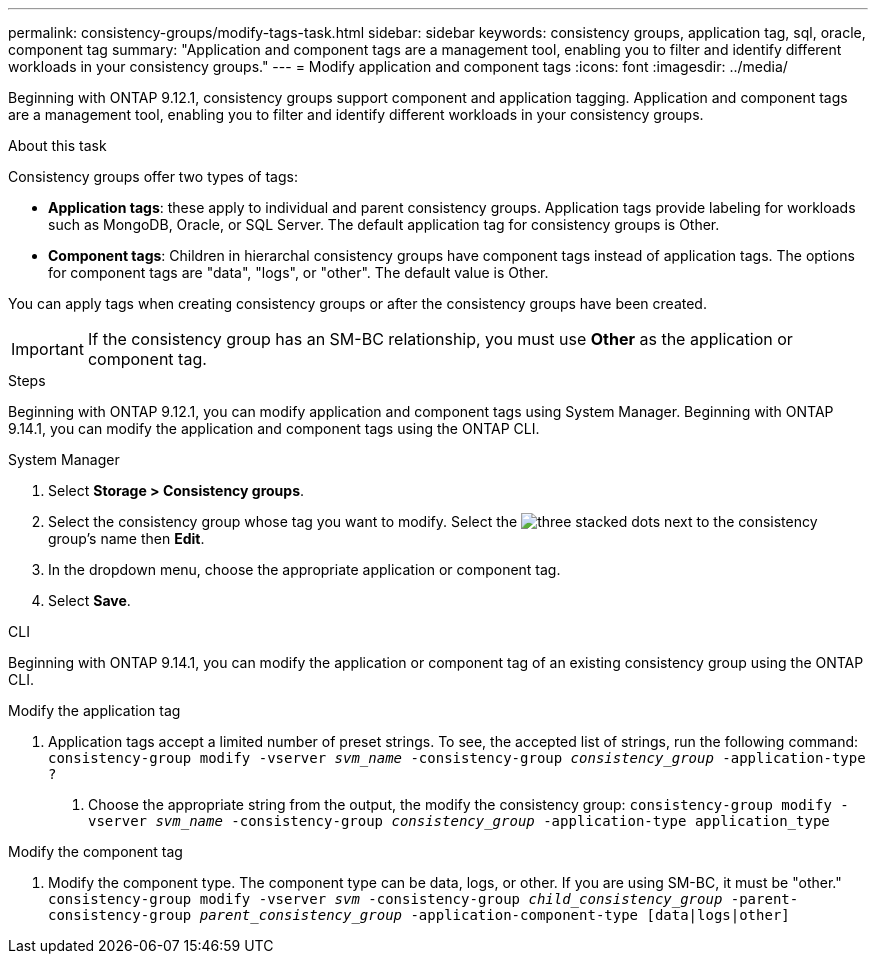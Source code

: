 ---
permalink: consistency-groups/modify-tags-task.html
sidebar: sidebar
keywords: consistency groups, application tag, sql, oracle, component tag
summary: "Application and component tags are a management tool, enabling you to filter and identify different workloads in your consistency groups."
---
= Modify application and component tags 
:icons: font
:imagesdir: ../media/

[.lead]
Beginning with ONTAP 9.12.1, consistency groups support component and application tagging. Application and component tags are a management tool, enabling you to filter and identify different workloads in your consistency groups. 

.About this task

Consistency groups offer two types of tags:

* **Application tags**: these apply to individual and parent consistency groups. Application tags provide labeling for workloads such as MongoDB, Oracle, or SQL Server. The default application tag for consistency groups is Other.
* **Component tags**: Children in hierarchal consistency groups have component tags instead of application tags. The options for component tags are "data", "logs", or "other". The default value is Other. 

You can apply tags when creating consistency groups or after the consistency groups have been created.

[IMPORTANT]
If the consistency group has an SM-BC relationship, you must use *Other* as the application or component tag.

.Steps
Beginning with ONTAP 9.12.1, you can modify application and component tags using System Manager. Beginning with ONTAP 9.14.1, you can modify the application and component tags using the ONTAP CLI. 

[role="tabbed-block"]
====
.System Manager
--
. Select *Storage > Consistency groups*.
. Select the consistency group whose tag you want to modify. Select the image:icon_kabob.gif[three stacked dots] next to the consistency group's name then *Edit*.
. In the dropdown menu, choose the appropriate application or component tag.
. Select *Save*. 
--

.CLI
--
Beginning with ONTAP 9.14.1, you can modify the application or component tag of an existing consistency group using the ONTAP CLI. 

.Modify the application tag
. Application tags accept a limited number of preset strings. To see, the accepted list of strings, run the following command: 
`consistency-group modify -vserver _svm_name_ -consistency-group _consistency_group_ -application-type ?`
2.	Choose the appropriate string from the output, the modify the consistency group:
`consistency-group modify -vserver _svm_name_ -consistency-group _consistency_group_ -application-type application_type`


.Modify the component tag
. Modify the component type. The component type can be data, logs, or other. If you are using SM-BC, it must be "other."
`consistency-group modify -vserver _svm_ -consistency-group _child_consistency_group_ -parent-consistency-group _parent_consistency_group_ -application-component-type [data|logs|other]`
--
====

//1 august 2022, ontapdoc-1088